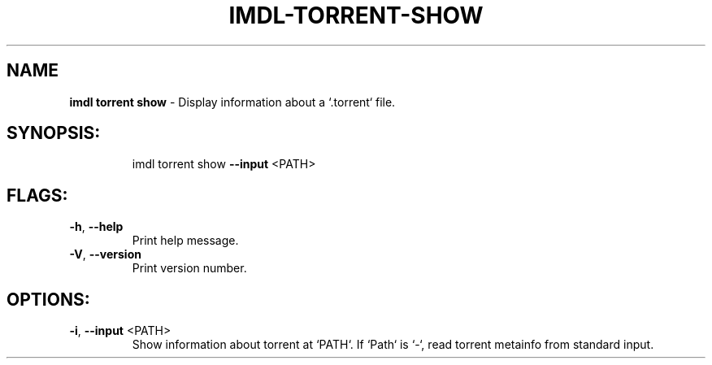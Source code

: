 .\" DO NOT MODIFY THIS FILE!  It was generated by help2man 1.47.11.
.TH IMDL-TORRENT-SHOW "1" "April 2020" "Intermodal v0.1.2" "Intermodal Manual"
.SH NAME
\fBimdl\ torrent\ show\fR
- Display information about a `.torrent` file.
.SH "SYNOPSIS:"
.IP
imdl torrent show \fB\-\-input\fR <PATH>
.SH "FLAGS:"
.TP
\fB\-h\fR, \fB\-\-help\fR
Print help message.
.TP
\fB\-V\fR, \fB\-\-version\fR
Print version number.
.SH "OPTIONS:"
.TP
\fB\-i\fR, \fB\-\-input\fR <PATH>
Show information about torrent at `PATH`. If `Path` is `\-`, read torrent metainfo from
standard input.
